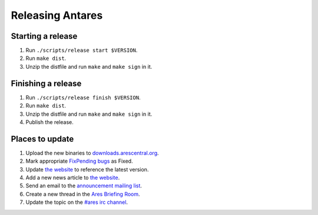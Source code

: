 Releasing Antares
=================

Starting a release
------------------

1.  Run ``./scripts/release start $VERSION``.
2.  Run ``make dist``.
3.  Unzip the distfile and run ``make`` and ``make sign`` in it.

Finishing a release
-------------------

1.  Run ``./scripts/release finish $VERSION``.
2.  Run ``make dist``.
3.  Unzip the distfile and run ``make`` and ``make sign`` in it.
4.  Publish the release.

Places to update
----------------

1.  Upload the new binaries to `downloads.arescentral.org`_.
2.  Mark appropriate `FixPending bugs`_ as Fixed.
3.  Update `the website`_ to reference the latest version.
4.  Add a new news article to `the website`_.
5.  Send an email to the `announcement mailing list`_.
6.  Create a new thread in the `Ares Briefing Room`_.
7.  Update the topic on the `#ares irc channel`_.

..  _downloads.arescentral.org: http://downloads.arescentral.org/
..  _the website: https://github.com/arescentral/arescentral.org
..  _announcement mailing list: https://groups.google.com/a/arescentral.org/group/antares-announce
..  _ares briefing room: http://www.ambrosiasw.com/forums/index.php?showforum=15
..  _#ares irc channel: irc://irc.afternet.org/#ares
..  _fixpending bugs: https://github.com/arescentral/antares/issues?q=is%3Aissue+is%3Aopen+label%3A%220+FixPending%22
